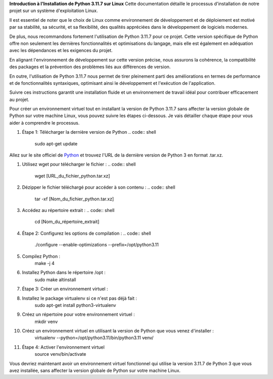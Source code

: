 **Introduction à l'Installation de Python 3.11.7 sur Linux**
Cette documentation détaille le processus d'installation de notre projet sur un système d'exploitation Linux. 

Il est essentiel de noter que le choix de Linux comme environnement de développement et de déploiement est motivé par sa stabilité, sa sécurité, et sa flexibilité, des qualités appréciées dans le développement de logiciels modernes. 

De plus, nous recommandons fortement l'utilisation de Python 3.11.7 pour ce projet. Cette version spécifique de Python offre non seulement les dernières fonctionnalités et optimisations du langage, mais elle est également en adéquation avec les dépendances et les exigences du projet. 

En alignant l'environnement de développement sur cette version précise, nous assurons la cohérence, la compatibilité des packages et la prévention des problèmes liés aux différences de version. 

En outre, l'utilisation de Python 3.11.7 nous permet de tirer pleinement parti des améliorations en termes de performance et de fonctionnalités syntaxiques, optimisant ainsi le développement et l'exécution de l'application. 

Suivre ces instructions garantit une installation fluide et un environnement de travail idéal pour contribuer efficacement au projet.

Pour créer un environnement virtuel tout en installant la version de Python 3.11.7 sans affecter la version globale de Python sur votre machine Linux, vous pouvez suivre les étapes ci-dessous. Je vais détailler chaque étape pour vous aider à comprendre le processus.

#. Étape 1: Télécharger la dernière version de Python
   .. code:: shell
    sudo apt-get update

   .. code:: shell
    sudo apt-get install -y build-essential zlib1g-dev libncurses5-dev libgdbm-dev libnss3-dev libssl-dev libreadline-dev libffi-dev wget

   .. code:: shell
    sudo apt-get install -y build-essential zlib1g-dev libncurses5-dev libgdbm-dev libnss3-dev libssl-dev libreadline-dev libffi-dev wget

Allez sur le site officiel de `Python <https://www.python.org/>`_ et trouvez l'URL de la dernière version de Python 3 en format .tar.xz.


#. Utilisez wget pour télécharger le fichier :
   .. code:: shell
    wget [URL_du_fichier_python.tar.xz]

#. Dézipper le fichier téléchargé pour accéder à son contenu :
   .. code:: shell
    tar -xf [Nom_du_fichier_python.tar.xz]

#. Accédez au répertoire extrait :
   .. code:: shell
    cd [Nom_du_répertoire_extrait]

#. Étape 2: Configurez les options de compilation :
   .. code:: shell
    ./configure --enable-optimizations --prefix=/opt/python3.11

#. Compilez Python :
    .. code:: shell
    make -j 4

#. Installez Python dans le répertoire /opt :
    .. code:: shell
    sudo make altinstall

#. Étape 3: Créer un environnement virtuel :
#. Installez le package virtualenv si ce n'est pas déjà fait : 
    .. code:: shell
    sudo apt-get install python3-virtualenv

#. Créez un répertoire pour votre environnement virtuel :
    .. code:: shell
    mkdir venv

#. Créez un environnement virtuel en utilisant la version de Python que vous venez d'installer :
        .. code:: shell
        virtualenv --python=/opt/python3.11/bin/python3.11 venv/


#. Étape 4: Activer l'environnement virtuel
        .. code:: shell
        source venv/bin/activate


Vous devriez maintenant avoir un environnement virtuel fonctionnel qui utilise la version 3.11.7 de Python 3 que vous avez installée, sans affecter la version globale de Python sur votre machine Linux.
